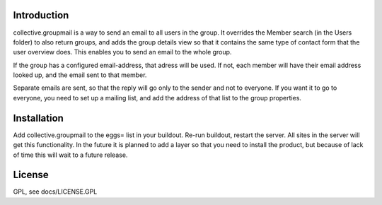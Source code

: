Introduction
============

collective.groupmail is a way to send an email to all users in the group. It
overrides the Member search (in the Users folder) to also return groups, and
adds the group details view so that it contains the same type of contact form
that the user overview does. This enables you to send an email to the whole
group.

If the group has a configured email-address, that adress will be used. If
not, each member will have their email address looked up, and the email sent
to that member. 

Separate emails are sent, so that the reply will go only to the sender and
not to everyone. If you want it to go to everyone, you need to set up a
mailing list, and add the address of that list to the group properties.


Installation
============

Add collective.groupmail to the eggs= list in your buildout. Re-run buildout,
restart the server. All sites in the server will get this functionality. In
the future it is planned to add a layer so that you need to install the
product, but because of lack of time this will wait to a future release.


License
=======

GPL, see docs/LICENSE.GPL
